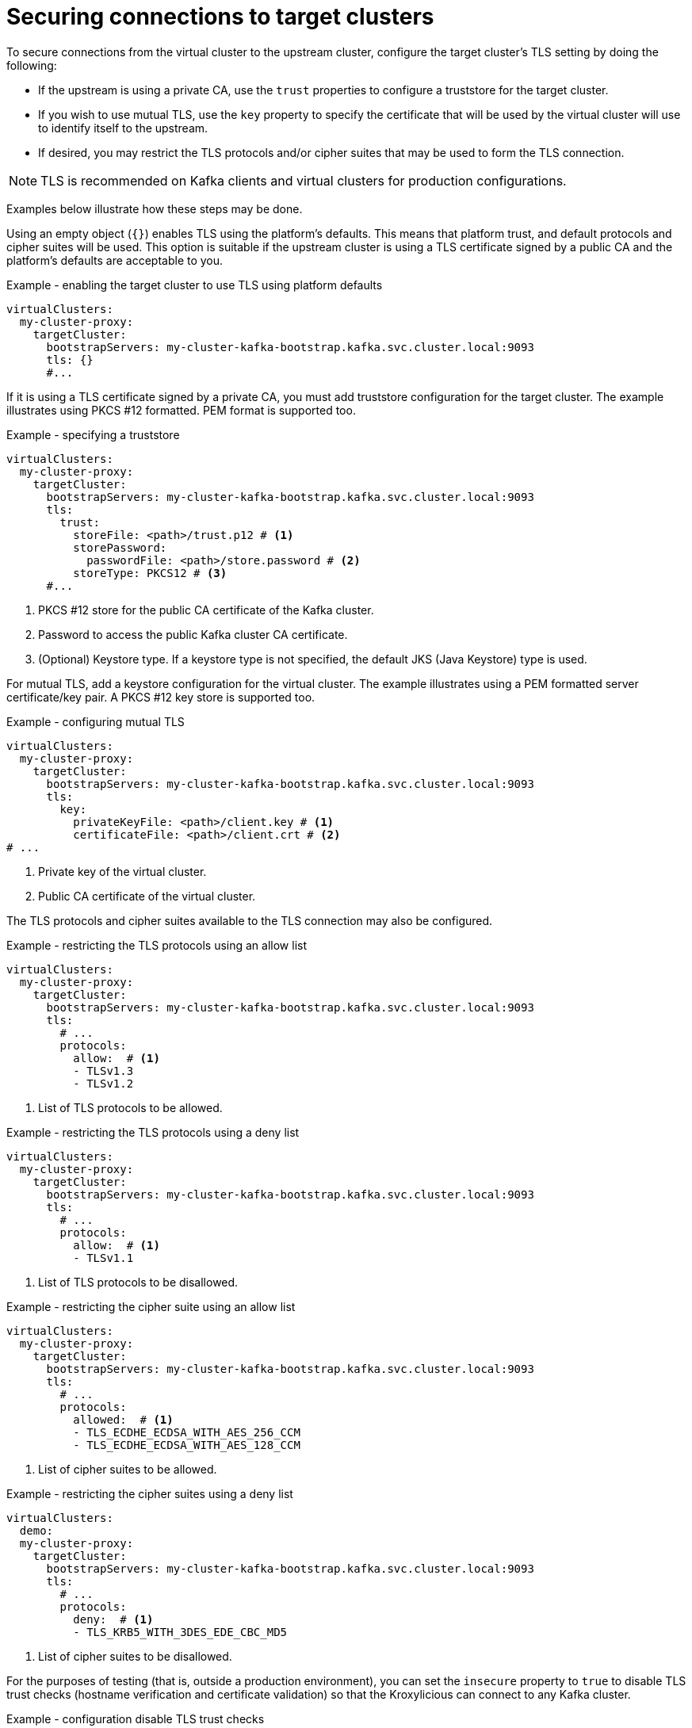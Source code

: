 [id='con-configuring-target-cluster-connections-{context}']
= Securing connections to target clusters

[role="_abstract"]
To secure connections from the virtual cluster to the upstream cluster, configure the target cluster's TLS setting by
doing the following:

* If the upstream is using a private CA, use the `trust` properties to configure a truststore for the target cluster.

* If you wish to use mutual TLS, use the `key` property to specify the certificate that will be used by the virtual
  cluster will use to identify itself to the upstream.

* If desired, you may restrict the TLS protocols and/or cipher suites that may be used to form the TLS connection.

NOTE: TLS is recommended on Kafka clients and virtual clusters for production configurations.

Examples below illustrate how these steps may be done.

Using an empty object (`{}`) enables TLS using the platform's defaults.  This means that platform trust, and
default protocols and cipher suites will be used. This option is suitable if the upstream cluster is using a TLS
certificate signed by a public CA and the platform's defaults are acceptable to you.

.Example - enabling the target cluster to use TLS using platform defaults
[source,yaml]
----
virtualClusters:
  my-cluster-proxy:
    targetCluster:
      bootstrapServers: my-cluster-kafka-bootstrap.kafka.svc.cluster.local:9093
      tls: {}                                         
      #...
----

If it is using a TLS certificate signed by a private CA, you must add truststore configuration for the target cluster.
The example illustrates using PKCS #12 formatted. PEM format is supported too.

.Example - specifying a truststore
[source,yaml]
----
virtualClusters:
  my-cluster-proxy:
    targetCluster:
      bootstrapServers: my-cluster-kafka-bootstrap.kafka.svc.cluster.local:9093
      tls:
        trust:
          storeFile: <path>/trust.p12 # <1>                
          storePassword:
            passwordFile: <path>/store.password # <2>    
          storeType: PKCS12 # <3>                             
      #...
----
<1> PKCS #12 store for the public CA certificate of the Kafka cluster.
<2> Password to access the public Kafka cluster CA certificate.
<3> (Optional) Keystore type. If a keystore type is not specified, the default JKS (Java Keystore) type is used.

For mutual TLS, add a keystore configuration for the virtual cluster.  The example illustrates using a PEM formatted
server certificate/key pair. A PKCS #12 key store is supported too.

.Example - configuring mutual TLS
[source,yaml]
----
virtualClusters:
  my-cluster-proxy:
    targetCluster:
      bootstrapServers: my-cluster-kafka-bootstrap.kafka.svc.cluster.local:9093
      tls:
        key:
          privateKeyFile: <path>/client.key # <1>
          certificateFile: <path>/client.crt # <2>
# ...
----
<1> Private key of the virtual cluster.
<2> Public CA certificate of the virtual cluster.

The TLS protocols and cipher suites available to the TLS connection may also be configured.

.Example - restricting the TLS protocols using an allow list
[source,yaml]
----
virtualClusters:
  my-cluster-proxy:
    targetCluster:
      bootstrapServers: my-cluster-kafka-bootstrap.kafka.svc.cluster.local:9093
      tls:
        # ...
        protocols:
          allow:  # <1>
          - TLSv1.3
          - TLSv1.2
----
<1> List of TLS protocols to be allowed.

.Example - restricting the TLS protocols using a deny list

[source,yaml]
----
virtualClusters:
  my-cluster-proxy:
    targetCluster:
      bootstrapServers: my-cluster-kafka-bootstrap.kafka.svc.cluster.local:9093
      tls:
        # ...
        protocols:
          allow:  # <1>
          - TLSv1.1
----
<1> List of TLS protocols to be disallowed.

.Example - restricting the cipher suite using an allow list

[source,yaml]
----
virtualClusters:
  my-cluster-proxy:
    targetCluster:
      bootstrapServers: my-cluster-kafka-bootstrap.kafka.svc.cluster.local:9093
      tls:
        # ...
        protocols:
          allowed:  # <1>
          - TLS_ECDHE_ECDSA_WITH_AES_256_CCM
          - TLS_ECDHE_ECDSA_WITH_AES_128_CCM
----
<1> List of cipher suites to be allowed.

.Example - restricting the cipher suites using a deny list

[source,yaml]
----
virtualClusters:
  demo:
  my-cluster-proxy:
    targetCluster:
      bootstrapServers: my-cluster-kafka-bootstrap.kafka.svc.cluster.local:9093
      tls:
        # ...
        protocols:
          deny:  # <1>
          - TLS_KRB5_WITH_3DES_EDE_CBC_MD5
----
<1> List of cipher suites to be disallowed.

For the purposes of testing (that is, outside a production environment), you can set the `insecure` property to `true`
to disable TLS trust checks (hostname verification and certificate validation) so that the Kroxylicious can connect to
any Kafka cluster.

.Example - configuration disable TLS trust checks
[source,yaml]
----
virtualClusters:
  my-cluster-proxy:
    targetCluster:
      bootstrapServers: dev-cluster-kafka-bootstrap.kafka.svc.cluster.local:9093
      tls:
        trust:
          insecure: true                                
      #...
----